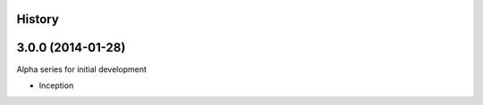 .. :changelog:

History
-------

3.0.0 (2014-01-28)
------------------

Alpha series for initial development

* Inception

